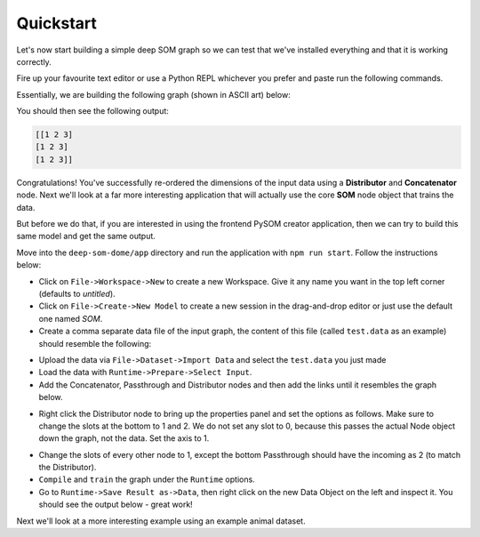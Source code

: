 Quickstart
======================

Let's now start building a simple deep SOM graph so we can test that we've 
installed everything and that it is working correctly.

Fire up your favourite text editor or use a Python REPL whichever you prefer and
paste run the following commands.

Essentially, we are building the following graph (shown in ASCII art) below:

.. code-block::
    :caption: The graph to be produced
    
                   *-> node1 ->*
                  /             \
                (1)              \
                /                 \
    input -> dist                 concat -> output
                \                 /
                (0,2)            /
                  \             /
                   *-> node2 ->*



.. code-block:: python
    :caption: A simple graph example built in PySOM Library

    from pysom.node import Node
    from pysom.graph import Graph
    from pysom.nodes.dist import Dist
    from pysom.nodes.concat import Concat
    import numpy as np

    data = [
        [1, 3, 2],
        [1, 3, 2],
        [1, 3, 2]
    ]
    data = np.array(data)

    ### CODE HERE ###

    g = Graph()  # initialise Graph instance

    sel = [(1, [0, 2]), (1, [1])]  # selection(1): dimensions at index 0, 2
    # selection(2): dimensions at index 1

    # create Dist node and provide selections
    dist = g.create(Dist, {'selections': sel})

    g.connect(g.start, dist, 1)  # connect Start node to Distribute node

    node1 = g.create(Node)  # create Default node 1
    node2 = g.create(Node)  # create Default node 2

    # connect Dist node to Default node 1 < sends selection(1) >
    g.connect(dist, node1, 1)
    # connect Dist node to Default node 2 < sends selection(2) >
    g.connect(dist, node2, 2)

    # create Concat node and select axis < axis = 1: concatenates column-wise >
    con = g.create(Concat, {'axis': 1})

    g.connect(node1, con, 1)  # connect Default node 1 to Concat node
    g.connect(node2, con, 1)  # connect Default node 2 to Concat node

    # connect Concat node to End node (Completes the Graph)
    g.connect(con, g.end, 1)

    g.set_input(data)  # set input data

    print(g.get_output())  # get output


You should then see the following output:

.. code-block::

    [[1 2 3]
    [1 2 3]
    [1 2 3]]

Congratulations! You've successfully re-ordered the dimensions of the input
data using a **Distributor** and **Concatenator** node. Next we'll look
at a far more interesting application that will actually use the core **SOM**
node object that trains the data.

But before we do that, if you are interested in using the frontend PySOM
creator application, then we can try to build this same model and get the same
output.

Move into the ``deep-som-dome/app`` directory and run the application with
``npm run start``. Follow the instructions below:

- Click on ``File->Workspace->New`` to create a new Workspace. Give it any name
  you want in the top left corner (defaults to `untitled`).
- Click on ``File->Create->New Model`` to create a new session in the 
  drag-and-drop editor or just use the default one named `SOM`.
- Create a comma separate data file of the input graph, the content of this file 
  (called ``test.data`` as an example) should resemble the following:

.. code-block::
    :caption: Contents of ``test.data``

    [[1 2 3]
    [1 2 3]
    [1 2 3]]

- Upload the data via ``File->Dataset->Import Data`` and select the ``test.data``
  you just made
- Load the data with ``Runtime->Prepare->Select Input``.
- Add the Concatenator, Passthrough and Distributor nodes and then add the 
  links until it resembles the graph below.

.. image:: _static/BasicGraph1.png

- Right click the Distributor node to bring up the properties panel and set the
  options as follows. Make sure to change the slots at the bottom to 1 and 2. 
  We do not set any slot to 0, because this passes the actual Node object down 
  the graph, not the data. Set the axis to 1.

.. image:: _static/BasicGraph2.png

- Change the slots of every other node to 1, except the bottom Passthrough should
  have the incoming as 2 (to match the Distributor).
- ``Compile`` and ``train`` the graph under the ``Runtime`` options.
- Go to ``Runtime->Save Result as->Data``, then right click on the new Data Object
  on the left and inspect it. You should see the output below - great work!

.. image:: _static/BasicGraph3.png

Next we'll look at a more interesting example using an example animal dataset.